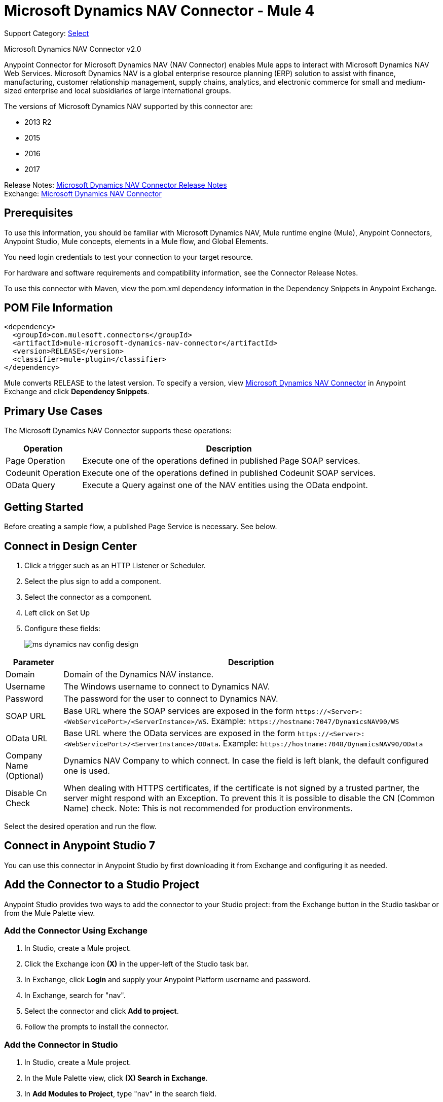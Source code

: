 = Microsoft Dynamics NAV Connector - Mule 4
:page-aliases: connectors::ms-dynamics/ms-dynamics-nav-connector.adoc

Support Category: https://www.mulesoft.com/legal/versioning-back-support-policy#anypoint-connectors[Select]

Microsoft Dynamics NAV Connector v2.0

Anypoint Connector for Microsoft Dynamics NAV (NAV Connector) enables Mule apps
to interact with Microsoft Dynamics NAV Web Services.
Microsoft Dynamics NAV is a global enterprise resource planning (ERP) solution
to assist with finance, manufacturing, customer relationship management, supply chains, analytics, and electronic commerce for small and medium-sized enterprise and local subsidiaries of large international groups.

The versions of Microsoft Dynamics NAV supported by this connector are:

* 2013 R2
* 2015
* 2016
* 2017

Release Notes: xref:release-notes::connector/ms-dynamics-nav-connector-release-notes-mule-4.adoc[Microsoft Dynamics NAV Connector Release Notes] +
Exchange: https://www.mulesoft.com/exchange/com.mulesoft.connectors/mule-microsoft-dynamics-nav-connector/[Microsoft Dynamics NAV Connector]

== Prerequisites

To use this information, you should be familiar with Microsoft Dynamics NAV, Mule runtime engine (Mule), Anypoint Connectors, Anypoint Studio, Mule concepts, elements in a Mule flow, and Global Elements.

You need login credentials to test your connection to your target resource.

For hardware and software requirements and compatibility
information, see the Connector Release Notes.

To use this connector with Maven, view the pom.xml dependency information in
the Dependency Snippets in Anypoint Exchange.

== POM File Information

[source,xml,linenums]
----
<dependency>
  <groupId>com.mulesoft.connectors</groupId>
  <artifactId>mule-microsoft-dynamics-nav-connector</artifactId>
  <version>RELEASE</version>
  <classifier>mule-plugin</classifier>
</dependency>
----

Mule converts RELEASE to the latest version. To specify a version, view
https://www.mulesoft.com/exchange/com.mulesoft.connectors/mule-microsoft-dynamics-nav-connector/[Microsoft Dynamics NAV Connector]
in Anypoint Exchange and click *Dependency Snippets*.

== Primary Use Cases

The Microsoft Dynamics NAV Connector supports these operations:

[%header%autowidth.spread]
|===
|Operation |Description
|Page Operation |Execute one of the operations defined in published Page SOAP services.
|Codeunit Operation |Execute one of the operations defined in published Codeunit SOAP services.
|OData Query |Execute a Query against one of the NAV entities using the OData endpoint.
|===

== Getting Started

Before creating a sample flow, a published Page Service is necessary. See below.

== Connect in Design Center

. Click a trigger such as an HTTP Listener or Scheduler.
. Select the plus sign to add a component.
. Select the connector as a component.
. Left click on Set Up
. Configure these fields:
+
image::ms-dynamics/ms-dynamics-nav-config-design.png[]

[%header%autowidth.spread]
|===
|Parameter |Description
|Domain |Domain of the Dynamics NAV instance.
|Username |The Windows username to connect to Dynamics NAV.
|Password |The password for the user to connect to Dynamics NAV.
|SOAP URL |Base URL where the SOAP services are exposed in the form `+https://<Server>:<WebServicePort>/<ServerInstance>/WS+`.
 Example: `+https://hostname:7047/DynamicsNAV90/WS+`
|OData URL |Base URL where the OData services are exposed in the form `+https://<Server>:<WebServicePort>/<ServerInstance>/OData+`.
 Example: `+https://hostname:7048/DynamicsNAV90/OData+`
|Company Name (Optional) |Dynamics NAV Company to which connect. In case the field is left blank, the default configured one is used.
|Disable Cn Check |When dealing with HTTPS certificates, if the certificate is not signed by a trusted partner, the
 server might respond with an Exception. To prevent this it is possible to disable the CN (Common Name) check. Note:
 This is not recommended for production environments.
|===

Select the desired operation and run the flow.

== Connect in Anypoint Studio 7

You can use this connector in Anypoint Studio by first downloading it from Exchange
and configuring it as needed.

== Add the Connector to a Studio Project

Anypoint Studio provides two ways to add the connector to your Studio project: from the Exchange button in the Studio taskbar or from the Mule Palette view.

=== Add the Connector Using Exchange

. In Studio, create a Mule project.
. Click the Exchange icon *(X)* in the upper-left of the Studio task bar.
. In Exchange, click *Login* and supply your Anypoint Platform username and password.
. In Exchange, search for "nav".
. Select the connector and click *Add to project*.
. Follow the prompts to install the connector.

=== Add the Connector in Studio

. In Studio, create a Mule project.
. In the Mule Palette view, click *(X) Search in Exchange*.
. In *Add Modules to Project*, type "nav" in the search field.
. Click this connector's name in *Available modules*.
. Click *Add*.
. Click *Finish*.

=== Configure in Studio

. Drag an HTTP Listener to the Studio Canvas.
+
image::ms-dynamics/ms-dynamics-nav-listener-anypoint.png[]
+
.. Set the Path.
.. Click the green plus sign to configure the listener.
. Drag a Dynamics Nav operation to the Studio Canvas.
. Click the green plus sign to add a configuration for the connector.
. Complete these fields.
+
// image::<missing>anyConfig.png[]
+
[%header%autowidth.spread]
|===
|Parameter |Description
|Domain |Domain of the Dynamics NAV instance.
|Username |The Windows username to connect to Dynamics NAV.
|Password |The password for the user to connect to Dynamics NAV.
|SOAP URL |Base URL where the SOAP services are exposed in the form `+https://<Server>:<WebServicePort>/<ServerInstance>/WS+`.
 Example: `+https://hostname:7047/DynamicsNAV90/WS+`
|OData URL |Base URL where the OData services are exposed in the form `+https://<Server>:<WebServicePort>/<ServerInstance>/OData+`.
 Example: `+https://hostname:7048/DynamicsNAV90/OData+`
|Company Name (Optional) |Dynamics NAV Company to which connect. In case the field is left blank, the default configured one is used.
|Disable Cn Check |For HTTPS certificates, if the certificate is not signed by a trusted partner, the
 server might respond with an Exception. To prevent this it is possible to disable the CN (Common Name) check. Note:
 this is not recommended for production environments.
|===

. Click OK
. Configure these fields:
+
image::ms-dynamics/ms-dynamics-nav-op-config.png[]
+
** Query: The query that to run on Dynamics Nav.
** Fetch Size: Number of items retrieved on one page.

== Use Case: Studio

image::ms-dynamics/ms-dynamics-nav-flow.png[]

== USe Case: XML

[source,xml,linenums]
----
<?xml version="1.0" encoding="UTF-8"?>

<mule xmlns:ee="http://www.mulesoft.org/schema/mule/ee/core"
xmlns:nav="http://www.mulesoft.org/schema/mule/nav"
	xmlns:http="http://www.mulesoft.org/schema/mule/http"
	xmlns="http://www.mulesoft.org/schema/mule/core"
    xmlns:doc="http://www.mulesoft.org/schema/mule/documentation"
    xmlns:xsi="http://www.w3.org/2001/XMLSchema-instance"
    xsi:schemaLocation="http://www.mulesoft.org/schema/mule/core
    http://www.mulesoft.org/schema/mule/core/current/mule.xsd
http://www.mulesoft.org/schema/mule/http
http://www.mulesoft.org/schema/mule/http/current/mule-http.xsd
http://www.mulesoft.org/schema/mule/nav
http://www.mulesoft.org/schema/mule/nav/current/mule-nav.xsd
http://www.mulesoft.org/schema/mule/ee/core
http://www.mulesoft.org/schema/mule/ee/core/current/mule-ee.xsd">

	<http:listener-config name="HTTP_Listener_config" doc:name="HTTP Listener config">
		<http:listener-connection host="localhost" port="8081" />
	</http:listener-config>

	<nav:dynamics-nav-config name="Nav_Connector_Dynamics_nav_config"
      doc:name="Nav Connector Dynamics nav config">
    		<nav:ntlm-connection
            domain="${config.domain}"
            username="${config.username}"
            password="${config.password}"
            soapUrl="${config.soapUrl}"
            odataUrl="${config.odataUrl}"
            companyName="${config.companyName}"
            disableCnCheck="true" />
    </nav:dynamics-nav-config>

    <flow name="query-flow">
    		<http:listener doc:name="Listener"
            config-ref="HTTP_Listener_config"
            path="/query"/>
    		<nav:odata-query fetchSize="10" doc:name="Odata query"
            config-ref="Nav_Connector_Dynamics_nav_config">
    			<nav:query>dsql: SELECT No FROM SalesOrders LIMIT 5</nav:query>
    		</nav:odata-query>
    		<ee:transform doc:name="Transform Message" >
    			<ee:message >
    				<ee:set-payload ><![CDATA[%dw 2.0
    output application/json
    ---
    payload]]></ee:set-payload>
    			</ee:message>
    		</ee:transform>
    </flow>

</mule>
----

== See Also

* https://msdn.microsoft.com/en-us/library/dd355316(v=nav.80).aspx[Published Page Service information]
* https://msdn.microsoft.com/en-us/library/dd355036(v=nav.90).aspx[Microsoft Dynamics NAV Web Services site]
* https://help.mulesoft.com[MuleSoft Help Center]
